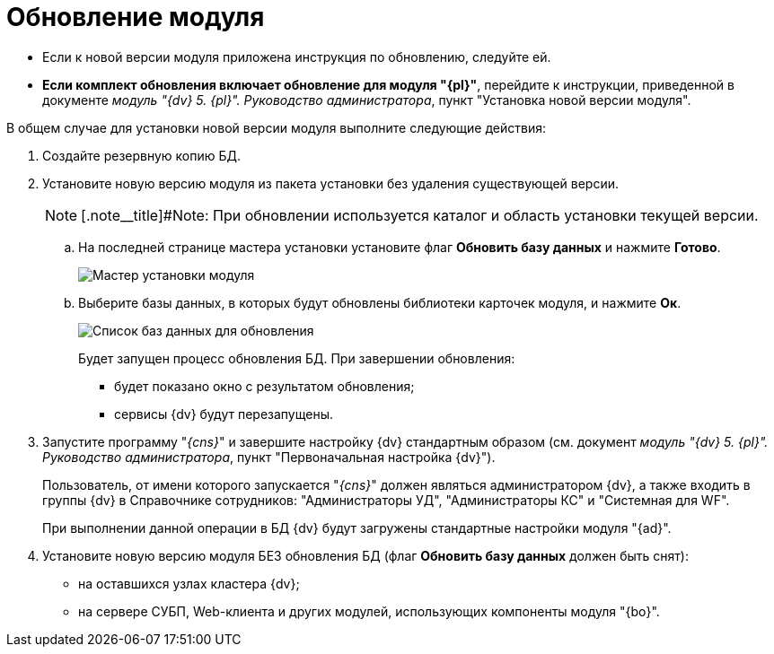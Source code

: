 = Обновление модуля

* Если к новой версии модуля приложена инструкция по обновлению, следуйте ей.
* *Если комплект обновления включает обновление для модуля "{pl}"*, перейдите к инструкции, приведенной в документе _модуль "{dv} 5. {pl}". Руководство администратора_, пункт "Установка новой версии модуля".

В общем случае для установки новой версии модуля выполните следующие действия:

. Создайте резервную копию БД.
. Установите новую версию модуля из пакета установки без удаления существующей версии.
+
[NOTE]
====
[.note__title]#Note: При обновлении используется каталог и область установки текущей версии.
====
+
[loweralpha]
.. На последней странице мастера установки установите флаг *Обновить базу данных* и нажмите *Готово*.
+
image::updateDbFromInstaller.png[Мастер установки модуля]
.. Выберите базы данных, в которых будут обновлены библиотеки карточек модуля, и нажмите *Ок*.
+
image::listOfDbToUpdate.png[Список баз данных для обновления]
+
Будет запущен процесс обновления БД. При завершении обновления:

* будет показано окно с результатом обновления;
* сервисы {dv} будут перезапущены.
. Запустите программу "_{cns}_" и завершите настройку {dv} стандартным образом (см. документ _модуль "{dv} 5. {pl}". Руководство администратора_, пункт "Первоначальная настройка {dv}").
+
Пользователь, от имени которого запускается "_{cns}_" должен являться администратором {dv}, а также входить в группы {dv} в Справочнике сотрудников: "Администраторы УД", "Администраторы КС" и "Системная для WF".
+
При выполнении данной операции в БД {dv} будут загружены стандартные настройки модуля "{ad}".
. Установите новую версию модуля БЕЗ обновления БД (флаг *Обновить базу данных* должен быть снят):
* на оставшихся узлах кластера {dv};
* на сервере СУБП, Web-клиента и других модулей, использующих компоненты модуля "{bo}".

